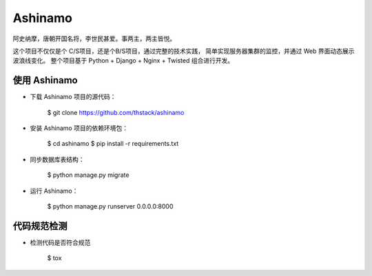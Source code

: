 =========
Ashinamo
=========

阿史纳摩，唐朝开国名将，李世民甚爱。事两主，两主皆悦。

这个项目不仅仅是个 C/S项目，还是个B/S项目，通过完整的技术实践，
简单实现服务器集群的监控，并通过 Web 界面动态展示波浪线变化。
整个项目基于 Python + Django + Nginx + Twisted 组合进行开发。


使用 Ashinamo
---------------

* 下载 Ashinamo 项目的源代码：

    $ git clone https://github.com/thstack/ashinamo


* 安装 Ashinamo 项目的依赖环境包：

    $ cd ashinamo
    $ pip install -r requirements.txt

* 同步数据库表结构：

    $ python manage.py migrate

* 运行 Ashinamo：

    $ python manage.py runserver 0.0.0.0:8000


代码规范检测
------------

* 检测代码是否符合规范

    $ tox
